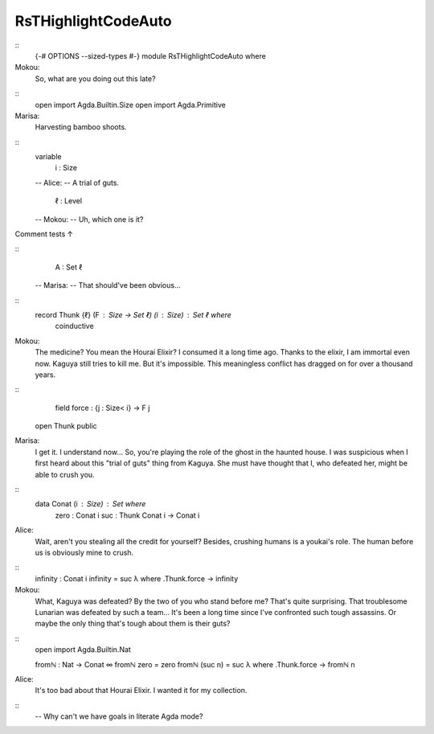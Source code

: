 ********************
RsTHighlightCodeAuto
********************

..

::
   {-# OPTIONS --sized-types #-}
   module RsTHighlightCodeAuto where

Mokou:
    So, what are you doing out this late?

::
   open import Agda.Builtin.Size
   open import Agda.Primitive

Marisa:
    Harvesting bamboo shoots.
::
   variable
     i : Size

   -- Alice:
   --    A trial of guts.

     ℓ : Level

   -- Mokou:
   --    Uh, which one is it?

Comment tests ↑

::
     A : Set ℓ
   -- Marisa:
   --   That should've been obvious...

::
   record Thunk {ℓ} (F : Size → Set ℓ) (i : Size) : Set ℓ where
     coinductive

Mokou:
    The medicine? You mean the Hourai Elixir?
    I consumed it a long time ago.
    Thanks to the elixir, I am immortal even now.
    Kaguya still tries to kill me.
    But it's impossible.
    This meaningless conflict has dragged on for over a thousand years.

::
     field force : {j : Size< i} → F j
   open Thunk public

Marisa:
    I get it. I understand now...
    So, you're playing the role of the ghost in the haunted house.
    I was suspicious when I first heard about this "trial of guts" thing from Kaguya.
    She must have thought that I, who defeated her, might be able to crush you.

::
   data Conat (i : Size) : Set where
     zero : Conat i
     suc : Thunk Conat i → Conat i

Alice:
    Wait, aren't you stealing all the credit for yourself?
    Besides, crushing humans is a youkai's role.
    The human before us is obviously mine to crush.

::
   infinity : Conat i
   infinity = suc λ where .Thunk.force → infinity

Mokou:
    What, Kaguya was defeated?
    By the two of you who stand before me?
    That's quite surprising. That troublesome Lunarian was defeated by such a team...
    It's been a long time since I've confronted such tough assassins.
    Or maybe the only thing that's tough about them is their guts?

::
   open import Agda.Builtin.Nat

   fromℕ : Nat → Conat ∞
   fromℕ zero    = zero
   fromℕ (suc n) = suc λ where .Thunk.force → fromℕ n

Alice:
    It's too bad about that Hourai Elixir.
    I wanted it for my collection.

::
   -- Why can't we have goals in literate Agda mode?

